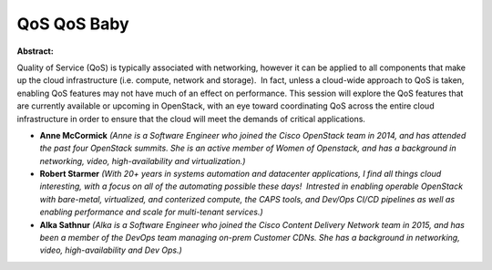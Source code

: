 QoS QoS Baby
~~~~~~~~~~~~

**Abstract:**

Quality of Service (QoS) is typically associated with networking, however it can be applied to all components that make up the cloud infrastructure (i.e. compute, network and storage).  In fact, unless a cloud-wide approach to QoS is taken, enabling QoS features may not have much of an effect on performance. This session will explore the QoS features that are currently available or upcoming in OpenStack, with an eye toward coordinating QoS across the entire cloud infrastructure in order to ensure that the cloud will meet the demands of critical applications.


* **Anne McCormick** *(Anne is a Software Engineer who joined the Cisco OpenStack team in 2014, and has attended the past four OpenStack summits. She is an active member of Women of Openstack, and has a background in networking, video, high-availability and virtualization.)*

* **Robert Starmer** *(With 20+ years in systems automation and datacenter applications, I find all things cloud interesting, with a focus on all of the automating possible these days!  Intrested in enabling operable OpenStack with bare-metal, virtualized, and conterized compute, the CAPS tools, and Dev/Ops CI/CD pipelines as well as enabling performance and scale for multi-tenant services.)*

* **Alka Sathnur** *(Alka is a Software Engineer who joined the Cisco Content Delivery Network team in 2015, and has been a member of the DevOps team managing on-prem Customer CDNs. She has a background in networking, video, high-availability and Dev Ops.)*
